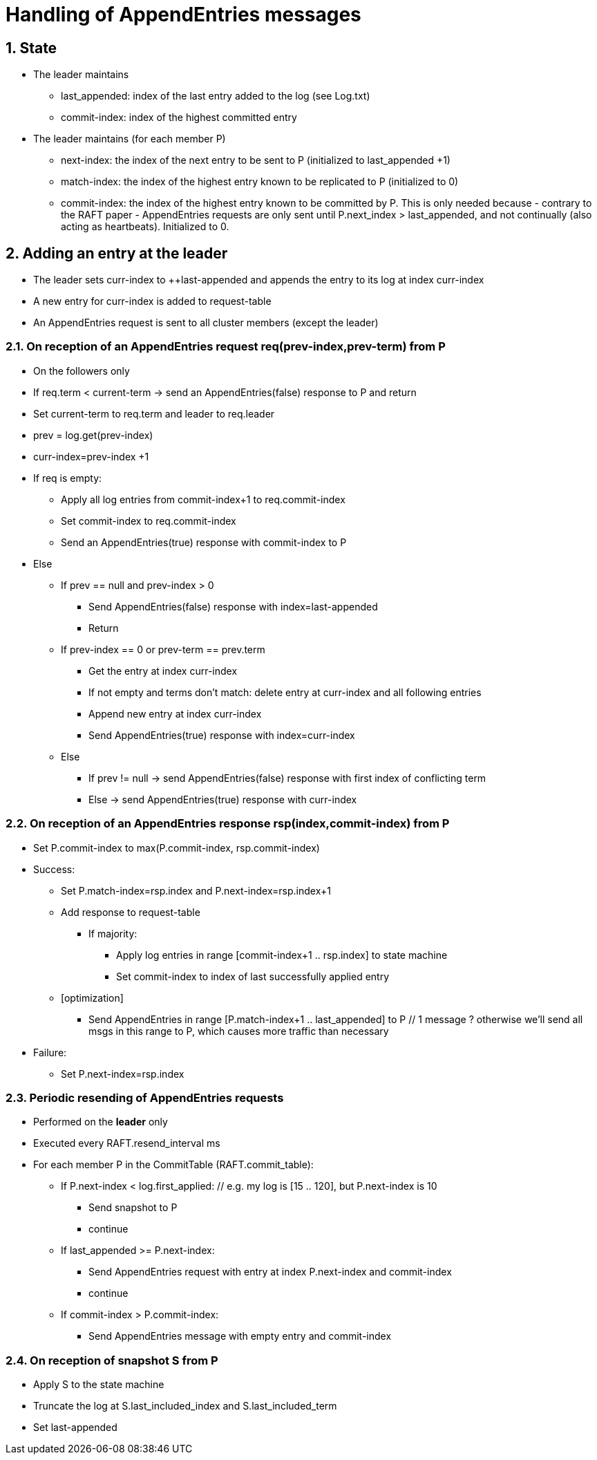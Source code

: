 = Handling of AppendEntries messages
:description: The design of the ELECTION2 algorithm for leader election.
:homepage: https://jgroups-extras.github.io/jgroups-raft
:sectnums:

== State

* The leader maintains
    ** last_appended: index of the last entry added to the log (see Log.txt)
    ** commit-index: index of the highest committed entry
* The leader maintains (for each member P)
    ** next-index: the index of the next entry to be sent to P (initialized to last_appended +1)
    ** match-index: the index of the highest entry known to be replicated to P (initialized to 0)
    ** commit-index: the index of the highest entry known to be committed by P. This is only needed because - contrary
                    to the RAFT paper - AppendEntries requests are only sent until P.next_index > last_appended, and not
                    continually (also acting as heartbeats). Initialized to 0.


== Adding an entry at the leader

- The leader sets curr-index to ++last-appended and appends the entry to its log at index curr-index
- A new entry for curr-index is added to request-table
- An AppendEntries request is sent to all cluster members (except the leader)



=== On reception of an AppendEntries request req(prev-index,prev-term) from P

* On the followers only
* If req.term < current-term -> send an AppendEntries(false) response to P and return
* Set current-term to req.term and leader to req.leader
* prev = log.get(prev-index)
* curr-index=prev-index +1
* If req is empty:
    ** Apply all log entries from commit-index+1 to req.commit-index
    ** Set commit-index to req.commit-index
    ** Send an AppendEntries(true) response with commit-index to P
* Else
    ** If prev == null and prev-index > 0
        *** Send AppendEntries(false) response with index=last-appended
        *** Return
    ** If prev-index == 0 or prev-term == prev.term
        *** Get the entry at index curr-index
        *** If not empty and terms don't match: delete entry at curr-index and all following entries
        *** Append new entry at index curr-index
        *** Send AppendEntries(true) response with index=curr-index
    ** Else
        *** If prev != null -> send AppendEntries(false) response with first index of conflicting term
        *** Else -> send AppendEntries(true) response with curr-index


=== On reception of an AppendEntries response rsp(index,commit-index) from P

* Set P.commit-index to max(P.commit-index, rsp.commit-index)
* Success:
    ** Set P.match-index=rsp.index and P.next-index=rsp.index+1
    ** Add response to request-table
        *** If majority:
            **** Apply log entries in range [commit-index+1 .. rsp.index] to state machine
            **** Set commit-index to index of last successfully applied entry
    ** [optimization]
    *** Send AppendEntries in range [P.match-index+1 .. last_appended] to P
      // 1 message ? otherwise we'll send all msgs in this range to P, which causes more traffic than necessary
* Failure:
    ** Set P.next-index=rsp.index


=== Periodic resending of AppendEntries requests

* Performed on the *leader* only
* Executed every RAFT.resend_interval ms
* For each member P in the CommitTable (RAFT.commit_table):
    ** If P.next-index < log.first_applied: // e.g. my log is [15 .. 120], but P.next-index is 10
        *** Send snapshot to P
        *** continue
    ** If last_appended >= P.next-index:
        *** Send AppendEntries request with entry at index P.next-index and commit-index
        *** continue
    ** If commit-index > P.commit-index:
        *** Send AppendEntries message with empty entry and commit-index


=== On reception of snapshot S from P

- Apply S to the state machine
- Truncate the log at S.last_included_index and S.last_included_term
- Set last-appended